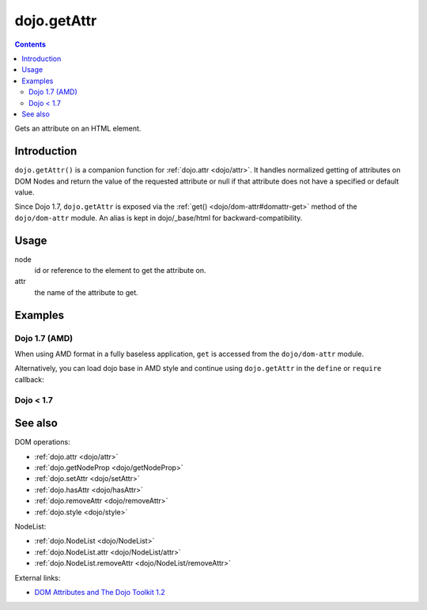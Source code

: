 .. _dojo/getAttr:

============
dojo.getAttr
============

.. contents ::
   :depth: 2

Gets an attribute on an HTML element.


Introduction
============

``dojo.getAttr()`` is a companion function for :ref:`dojo.attr <dojo/attr>`. It handles normalized getting of attributes on DOM Nodes and return the value of the requested attribute or null if that attribute does not have a specified or default value.

Since Dojo 1.7, ``dojo.getAttr`` is exposed via the :ref:`get() <dojo/dom-attr#domattr-get>` method of the ``dojo/dom-attr`` module.  An alias is kept in dojo/_base/html for backward-compatibility.

Usage
=====

.. js ::
 
  // Dojo 1.7+ (AMD)
  require(["dojo/dom-attr"], function(domAttr){
    domAttr.get(node, attr);
  });

  // Dojo < 1.7
  dojo.getAttr(node, attr);

node
  id or reference to the element to get the attribute on.

attr
  the name of the attribute to get.


Examples
========

Dojo 1.7 (AMD)
--------------

When using AMD format in a fully baseless application, ``get`` is accessed from the ``dojo/dom-attr`` module.

.. js ::

  require(["dojo/dom-attr", "dojo/dom"], function(domAttr, dom){
      // get the current value of the "foo" attribute on a node
      domAttr.get(dom.byId("nodeId"), "foo");

      // or we can just pass the id:
      domAttr.get("nodeId", "foo");
  });

Alternatively, you can load dojo base in AMD style and continue using ``dojo.getAttr`` in the ``define`` or ``require`` callback:

.. js ::

  require(["dojo"], function(dojo){
      // get the current value of the "foo" attribute on a node
      dojo.getAttr(dojo.byId("nodeId"), "foo");

      // or we can just pass the id:
      dojo.getAttr("nodeId", "foo");
  });


Dojo < 1.7
----------

.. js ::

    // get the current value of the "foo" attribute on a node
    dojo.getAttr(dojo.byId("nodeId"), "foo");

    // or we can just pass the id:
    dojo.getAttr("nodeId", "foo");

See also
========

DOM operations:

* :ref:`dojo.attr <dojo/attr>`
* :ref:`dojo.getNodeProp <dojo/getNodeProp>`
* :ref:`dojo.setAttr <dojo/setAttr>`
* :ref:`dojo.hasAttr <dojo/hasAttr>`
* :ref:`dojo.removeAttr <dojo/removeAttr>`
* :ref:`dojo.style <dojo/style>`

NodeList:

* :ref:`dojo.NodeList <dojo/NodeList>`
* :ref:`dojo.NodeList.attr <dojo/NodeList/attr>`
* :ref:`dojo.NodeList.removeAttr <dojo/NodeList/removeAttr>`

External links:

* `DOM Attributes and The Dojo Toolkit 1.2 <http://www.sitepen.com/blog/2008/10/23/dom-attributes-and-the-dojo-toolkit-12/>`_
